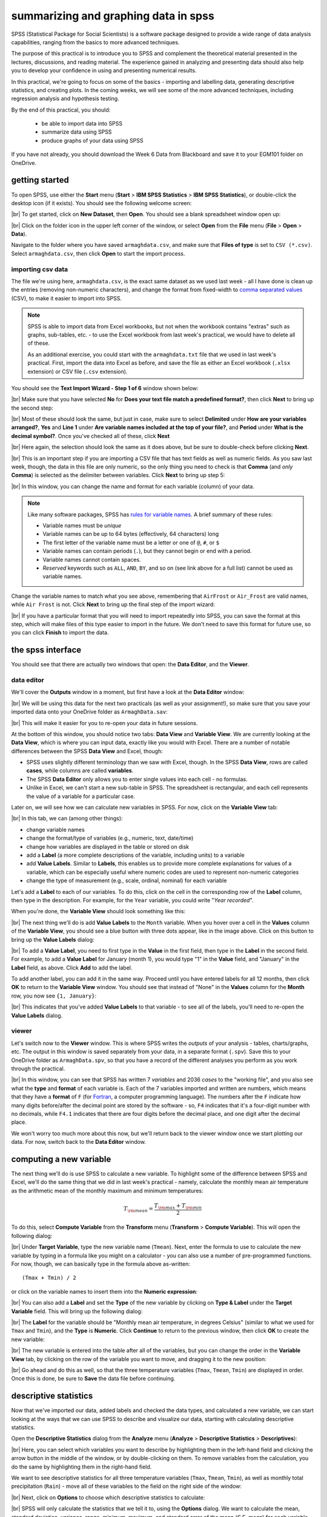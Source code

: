 summarizing and graphing data in spss
=======================================

SPSS (Statistical Package for Social Scientists) is a software package designed to provide a wide range of data
analysis capabilities, ranging from the basics to more advanced techniques.

The purpose of this practical is to introduce you to SPSS and complement the theoretical material presented
in the lectures, discussions, and reading material. The experience gained in analyzing and presenting data should also
help you to develop your confidence in using and presenting numerical results.

In this practical, we're going to focus on some of the basics - importing and labelling data, generating descriptive
statistics, and creating plots. In the coming weeks, we will see some of the more advanced techniques, including
regression analysis and hypothesis testing.

By the end of this practical, you should:

    - be able to import data into SPSS
    - summarize data using SPSS
    - produce graphs of your data using SPSS

If you have not already, you should download the Week 6 Data from Blackboard and save it to your EGM101
folder on OneDrive.

getting started
----------------

To open SPSS, use either the **Start** menu (**Start** > **IBM SPSS Statistics** > **IBM SPSS Statistics**), or
double-click the desktop icon (if it exists). You should see the following welcome screen:

.. image:: img/week6/spss_welcome.png
    :width: 600
    :align: center
    :alt: the SPSS Welcome screen

|br| To get started, click on **New Dataset**, then **Open**. You should see a blank spreadsheet window open up:

.. image:: img/week6/empty_data.png
    :width: 600
    :align: center
    :alt: an empty SPSS Data Editor window

|br| Click on the folder icon in the upper left corner of the window, or select **Open** from the **File** menu
(**File** > **Open** > **Data**).

Navigate to the folder where you have saved ``armaghdata.csv``, and make sure that **Files of type** is set to
``CSV (*.csv)``. Select ``armaghdata.csv``, then click **Open** to start the import process.

importing csv data
.....................

The file we're using here, ``armaghdata.csv``, is the exact same dataset as we used last week - all I have done is
clean up the entries (removing non-numeric characters), and change the format from fixed-width to
`comma separated values <https://en.wikipedia.org/wiki/Comma-separated_values>`__ (CSV), to make it easier to import
into SPSS.

.. note::

    SPSS is able to import data from Excel workbooks, but not when the workbook contains "extras" such as graphs,
    sub-tables, etc. - to use the Excel workbook from last week's practical, we would have to delete all of these.

    As an additional exercise, you could start with the ``armaghdata.txt`` file that we used in last week's practical.
    First, import the data into Excel as before, and save the file as either an Excel workbook (``.xlsx``
    extension) or CSV file (``.csv`` extension).

You should see the **Text Import Wizard - Step 1 of 6** window shown below:

.. image:: img/week6/import1.png
    :width: 400
    :align: center
    :alt: Step 1 of the SPSS Text Import Wizard

|br| Make sure that you have selected **No** for **Does your text file match a predefined format?**, then click **Next**
to bring up the second step:

.. image:: img/week6/import2.png
    :width: 400
    :align: center
    :alt: Step 2 of the SPSS Text Import Wizard

|br| Most of these should look the same, but just in case, make sure to select **Delimited** under **How are your
variables arranged?**, **Yes** and **Line 1** under **Are variable names included at the top of your file?**, and
**Period** under **What is the decimal symbol?**. Once you've checked all of these, click **Next**

.. image:: img/week6/import3.png
    :width: 400
    :align: center
    :alt: Step 3 of the SPSS Text Import Wizard

|br| Here again, the selection should look the same as it does above, but be sure to double-check before clicking
**Next**.

.. image:: img/week6/import4.png
    :width: 400
    :align: center
    :alt: Step 4 of the SPSS Text Import Wizard

|br| This is an important step if you are importing a CSV file that has text fields as well as numeric fields. As you
saw last week, though, the data in this file are only numeric, so the only thing you need to check is that **Comma**
(and *only* **Comma**) is selected as the delimiter between variables. Click **Next** to bring up step 5:

.. image:: img/week6/import5.png
    :width: 400
    :align: center
    :alt: Step 5 of the SPSS Text Import Wizard

|br| In this window, you can change the name and format for each variable (column) of your data.

.. note::

    Like many software packages, SPSS has `rules for variable names <https://www.ibm.com/docs/en/spss-statistics/29.0.0?topic=variables-variable-names>`__.
    A brief summary of these rules:

    - Variable names must be *unique*
    - Variable names can be up to 64 bytes (effectively, 64 characters) long
    - The first letter of the variable name must be a letter or one of ``@``, ``#``, or ``$``
    - Variable names can contain periods (``.``), but they cannot begin or end with a period.
    - Variable names cannot contain spaces.
    - *Reserved* keywords such as ``ALL``, ``AND``, ``BY``, and so on (see link above for a full list) cannot be used
      as variable names.


Change the variable names to match what you see above, remembering that ``AirFrost`` or ``Air_Frost`` are valid names,
while ``Air Frost`` is not. Click **Next** to bring up the final step of the import wizard:

.. image:: img/week6/import6.png
    :width: 400
    :align: center
    :alt: Step 6 of the SPSS Text Import Wizard

|br| If you have a particular format that you will need to import repeatedly into SPSS, you can save the format at this
step, which will make files of this type easier to import in the future. We don't need to save this format for future
use, so you can click **Finish** to import the data.

the spss interface
-------------------

You should see that there are actually two windows that open: the **Data Editor**, and the **Viewer**.

data editor
.............

We'll cover the **Outputs** window in a moment, but first have a look at the **Data Editor** window:

.. image:: img/week6/imported.png
    :width: 600
    :align: center
    :alt: the Armagh temperature data imported into the SPSS Data Editor window.

|br| We will be using this data for the next two practicals (as well as your assignment!), so make sure that you save
your imported data onto your OneDrive folder as ``ArmaghData.sav``:

.. image:: img/week6/saved.png
    :width: 600
    :align: center
    :alt: the Armagh temperature data imported into the SPSS Data Editor window, saved as ArmaghData.sav

|br| This will make it easier for you to re-open your data in future sessions.

At the bottom of this window, you should notice two tabs: **Data View** and **Variable View**. We are currently
looking at the **Data View**, which is where you can input data, exactly like you would with Excel. There are a number
of notable differences between the SPSS **Data View** and Excel, though:

- SPSS uses slightly different terminology than we saw with Excel, though. In the SPSS **Data View**, rows are called
  **cases**, while columns are called **variables**.
- The SPSS **Data Editor** only allows you to enter single values into each cell - no formulas.
- Unlike in Excel, we can't start a new sub-table in SPSS. The spreadsheet is rectangular, and each cell represents
  the value of a variable for a particular case.

Later on, we will see how we can calculate new variables in SPSS. For now, click on the **Variable View** tab:

.. image:: img/week6/variable_view.png
    :width: 600
    :align: center
    :alt: the SPSS Data Editor, Variable View tab

|br| In this tab, we can (among other things):

- change variable names
- change the format/type of variables (e.g., numeric, text, date/time)
- change how variables are displayed in the table or stored on disk
- add a **Label** (a more complete descriptions of the variable, including units) to a variable
- add **Value Labels**. Similar to **Labels**, this enables us to provide more complete explanations for values of a
  variable, which can be especially useful where numeric codes are used to represent non-numeric categories
- change the type of measurement (e.g., scale, ordinal, nominal) for each variable

Let's add a **Label** to each of our variables. To do this, click on the cell in the corresponding row of the **Label**
column, then type in the description. For example, for the ``Year`` variable, you could write "*Year recorded*".

When you're done, the **Variable View** should look something like this:

.. image:: img/week6/add_labels.png
    :width: 600
    :align: center
    :alt: the SPSS Variable View, with labels added to each variable

|br| The next thing we'll do is add **Value Labels** to the ``Month`` variable. When you hover over a cell in the
**Values** column of the **Variable View**, you should see a blue button with three dots appear, like in the image
above. Click on this button to bring up the **Value Labels** dialog:

.. image:: img/week6/value_labels.png
    :width: 300
    :align: center
    :alt: the Value Labels dialog window

|br| To add a **Value Label**, you need to first type in the **Value** in the first field, then type in the **Label**
in the second field. For example, to add a **Value Label** for January (month 1), you would type "1" in the **Value**
field, and "January" in the **Label** field, as above. Click **Add** to add the label.

To add another label, you can add it in the same way. Proceed until you have entered labels for all 12 months, then
click **OK** to return to the **Variable View** window. You should see that instead of "None" in the **Values**
column for the **Month** row, you now see ``{1, January}``:

.. image:: img/week6/values_labelled.png
    :width: 600
    :align: center
    :alt: the Variable View window with value labels added to the Month variable

|br| This indicates that you've added **Value Labels** to that variable - to see all of the labels, you'll need to
re-open the **Value Labels** dialog.

viewer
........

Let's switch now to the **Viewer** window. This is where SPSS writes the *outputs* of your analysis - tables,
charts/graphs, etc. The output in this window is saved separately from your data, in a separate format (``.spv``).
Save this to your OneDrive folder as ``ArmaghData.spv``, so that you have a record of the different analyses you perform
as you work through the practical.

.. image:: img/week6/viewer.png
    :width: 600
    :align: center
    :alt: the Viewer window, showing that we have imported the data and saved it to a file.

|br| In this window, you can see that SPSS has written 7 *variables* and 2036 *cases* to the "working file", and you
also see what the **type** and **format** of each variable is. Each of the 7 variables imported and written are numbers,
which means that they have a **format** of ``F`` (for `Fortran <https://en.wikipedia.org/wiki/Fortran>`__,
a computer programming language). The numbers after the ``F`` indicate how many digits before/after the decimal point
are stored by the software - so, ``F4`` indicates that it's a four-digit number with no decimals, while ``F4.1``
indicates that there are four digits before the decimal place, and one digit after the decimal place.

We won't worry too much more about this now, but we'll return back to the viewer window once we start plotting
our data. For now, switch back to the **Data Editor** window.

computing a new variable
--------------------------

The next thing we'll do is use SPSS to calculate a new variable. To highlight some of the difference between SPSS and
Excel, we'll do the same thing that we did in last week's practical - namely, calculate the monthly mean air temperature
as the arithmetic mean of the monthly maximum and minimum temperatures:

.. math::

    T_{\rm mean} = \frac{T_{\rm max} + T_{\rm min}}{2}

To do this, select **Compute Variable** from the **Transform** menu (**Transform** > **Compute Variable**). This will
open the following dialog:

.. image:: img/week6/compute_variable.png
    :width: 400
    :align: center
    :alt: the Compute Variable dialog.

|br| Under **Target Variable**, type the new variable name (``Tmean``). Next, enter the formula to use to calculate the new
variable by typing in a formula like you might on a calculator - you can also use a number of pre-programmed functions.
For now, though, we can basically type in the formula above as-written:
::

    (Tmax + Tmin) / 2

or click on the variable names to insert them into the **Numeric expression**:

.. image:: img/week6/compute_tmean.png
    :width: 400
    :align: center
    :alt: the Compute Variable dialog, with the formula for Tmean entered.

|br| You can also add a **Label** and set the **Type** of the new variable by clicking on **Type & Label** under the
**Target Variable** field. This will bring up the following dialog:

.. image:: img/week6/compute_set_label.png
    :width: 400
    :align: center
    :alt: the Type and Label dialog for the new variable.

|br| The **Label** for the variable should be "Monthly mean air temperature, in degrees Celsius" (similar to what we
used for ``Tmax`` and ``Tmin``), and the **Type** is **Numeric**. Click **Continue** to return to the previous window,
then click **OK** to create the new variable:

.. image:: img/week6/new_variable.png
    :width: 600
    :align: center
    :alt: the data editor window, with the column for the new variable, Tmean, highlighted.

|br| The new variable is entered into the table after all of the variables, but you can change the order in the
**Variable View** tab, by clicking on the row of the variable you want to move, and dragging it to the new position:

.. image:: img/week6/rearranged_variables.png
    :width: 600
    :align: center
    :alt: the variable view tab of the data editor, with the Tmean variable moved to be between Tmax and Tmin.

|br| Go ahead and do this as well, so that the three temperature variables (``Tmax``, ``Tmean``, ``Tmin``) are displayed in
order. Once this is done, be sure to **Save** the data file before continuing.

descriptive statistics
-------------------------

Now that we've imported our data, added labels and checked the data types, and calculated a new variable, we can start
looking at the ways that we can use SPSS to describe and visualize our data, starting with calculating descriptive
statistics.

Open the **Descriptive Statistics** dialog from the **Analyze** menu (**Analyze** > **Descriptive Statistics** >
**Descriptives**):

.. image:: img/week6/descriptives.png
    :width: 400
    :align: center
    :alt: the descriptives dialog, with no variables selected.

|br| Here, you can select which variables you want to describe by highlighting them in the left-hand field and clicking the
arrow button in the middle of the window, or by double-clicking on them. To remove variables from the calculation, you
do the same by highlighting them in the right-hand field.

We want to see descriptive statistics for all three temperature variables (``Tmax``, ``Tmean``, ``Tmin``), as well as
monthly total precipitation (``Rain``) - move all of these variables to the field on the right side of the window:

.. image:: img/week6/descriptives_selected.png
    :width: 400
    :align: center
    :alt: the descriptives dialog, with four variables (Tmax, Tmean, Tmin, and Rain) selected.

|br| Next, click on **Options** to choose which descriptive statistics to calculate:

.. image:: img/week6/descriptives_options.png
    :width: 200
    :align: center
    :alt: the descriptives options dialog, with mean, std. dev., variance, range, min., max., and s.e. mean selected.

|br| SPSS will only calculate the statistics that we tell it to, using the **Options** dialog. We want to calculate the
mean, standard deviation, variance, range, minimum, maximum, and standard error of the mean (*S.E. mean*) for each
variable - make sure that each of these boxes are checked, then click **Continue** to return to the previous window.
Now, click **OK** to start the calculation.

In the **Viewer** window, you should see that SPSS has added a table with the requested calculations:

.. image:: img/week6/descriptives_output.png
    :width: 600
    :align: center
    :alt: the viewer window, with a table showing the selected descriptive statistics for the selected variables.

|br| Here, you can see that the rows of the table correspond to each variable, while the columns correspond to the
statistics. You can also see that there are different values of ``N`` - remember that this is because the temperature
record doesn't start until April 1865, but the rainfall record begins in January 1853.

.. admonition:: Question
    :class: question

    - Which of the temperature variables has the largest variance/standard deviation? Why do you think this might be the case?
    - What is the highest recorded monthly rainfall in Armagh? What about the lowest?


grouping data
----------------

The statistics we calculated above and displayed in the **Viewer** window are for the entire record (1853 - 2022). We
might be interested in descriptive statistics for specific months or subsets of the data, however, which means we have
to *group* the data before calculating the descriptive statistics by *splitting* the data, or by selecting specific
cases. We'll look at both options below.

splitting data
................

To *split* the data, click on the **Split File** button from the **Data Editor** (red box below), or by selecting
**Split File** from the **Data** menu (**Data** > **Split File**):

.. image:: img/week6/split_button.png
    :width: 600
    :align: center
    :alt: the data editor window, with the split file button highlighted in red.

|br| This will open the **Split File** dialog:

.. image:: img/week6/split_file.png
    :width: 400
    :align: center
    :alt: the split file dialog, with "analyze all cases, do not create groups" selected

|br| We want to *split* the data based on the ``Month`` variable, so select **Compare groups** and move the
``Month`` variable to the **Groups based on** field, in the same way that you selected variables for calculating
descriptive statistics:

.. image:: img/week6/split_month.png
    :width: 400
    :align: center
    :alt: the split file dialog, with "compare groups" selected, and "groups based on" month recorded.

|br| Make sure that you select **Sort the file by grouping variables** as well, as the file is not currently sorted.
When you click **OK**, you should see that the file has sorted by ``Month`` (with month 1 at the top):

.. image:: img/week6/sorted_file.png
    :width: 600
    :align: center
    :alt: the data editor window, with variables sorted according to month recorded.

|br| Now, calculate descriptives again (**Analyze** > **Descriptive Statistics** > **Descriptives**, or by pressing the
**Run descriptive statistics** button from the **Data Editor**), you should see that the **Viewer** window displays
a new table, with a section for each month:

.. image:: img/week6/descriptives_month.png
    :width: 600
    :align: center
    :alt: the statistics viewer window, with a table showing descriptive statistics according to month.

|br| Note that because we have set *labels* for the ``Month`` variable, each table has the *category* label displayed
above it, instead of just the numerical value.

You can also change the *title* for each of the entries in the **Viewer** log - this can help you differentiate between
the different analyses you have performed as you look back at the results. Go ahead and change the second "Descriptives"
entry to say "Monthly Descriptives" by clicking on the text and typing in the new name:

.. image:: img/week6/monthly_descriptives_edited.png
    :width: 600
    :align: center
    :alt: the statistics viewer window, with the label for monthly descriptives changed.

|br| In the image above, you can see that you can also change the titles of each table in the same way - for example, to
remove the "Month recorded = " from each entry.

Have a look at the tables in the **Viewer** window, and see if you can answer the questions below before moving on.

.. admonition:: Question
    :class: question

    - Which months have the largest variation in temperature? Why do you think this might be the case?
    - In what month was the highest recorded monthly rainfall recorded in Armagh? What about the lowest?

.. note::

    To answer the above questions, it might also be easier to re-calculate the statistics using a single variable.


recoding values
................

`Meteorological seasons <https://www.metoffice.gov.uk/weather/learn-about/weather/seasons/>`__ are defined by splitting
the year into four periods of three months each, which helps with comparing seasonal and monthly statistics between
years. The seasons are defined as follows:

- Spring: March, April, May
- Summer: June, July, August
- Autumn: September, October, November
- Winter: December, January, February

We can use SPSS to assign a season to each of our data values, based on the month that it was recorded. To do this,
we use a tool called **Recode into different variables** (**Transform** > **Recode into different variables**).
When you select this, you should see the following dialog:

.. image:: img/week6/recode_blank.png
    :width: 400
    :align: center
    :alt: the "recode into different variables" dialog

|br| The variable that we want to recode is ``Month``, so add that to **Input Variable -> Output Variable**. The
**Output Variable** that we want to create by recoding is ``Season``, so add that to the **Name** of the
**Output Variable**, and fill in a **Label** as well:

.. image:: img/week6/recode_blank.png
    :width: 400
    :align: center
    :alt: the "recode into different variables" dialog, with "month" selected and a new variable, "season" added

|br| Now, we have to tell SPSS *how* to recode the variable. That is, what values of ``Month`` determine each value of
``Season``? Click on **Old and New Values** to bring up the following dialog:

.. image:: img/week6/old_and_new_blank.png
    :width: 400
    :align: center
    :alt: the "recode into different variables: old and new values" dialog

|br| Here is where we tell SPSS how to recode the values of ``Month`` into the new ``Season`` variable. Because each
season is defined by a *range* of month values, select **Range** under **Old Value**, and enter the values 3 and 5 into
the two boxes. Under **New Value**, enter a value of 1:

.. image:: img/week6/old_and_new.png
    :width: 400
    :align: center
    :alt: the "recode into different variables: old and new values" dialog, with values entered for Spring

|br| This means that anywhere the value of ``Month`` is equal to 3, 4, or 5 (corresponding to March, April, and May),
the ``Season`` variable will have a value of 1 (corresponding to Spring). Click **Add** to add this value to the
**Old --> New** table, then proceed to enter the following values:

- Summer: **Old**: 6 through 8, **New**: 2
- Autumn: **Old**: 9 through 11, **New**: 3
- Winter: **Old**: All other values, **New**: 4

Here, we use **All other values** to recode winter. The table should look like this:

.. image:: img/week6/old_and_new_all.png
    :width: 400
    :align: center
    :alt: the "recode into different variables: old and new values" dialog, with values entered for all seasons

|br| Click **Continue** to go back to the **Recode into Different Variables** dialog, which should look like this:

.. image:: img/week6/recode_final.png
    :width: 400
    :align: center
    :alt: the "recode into different variables" dialog, with all values entered

|br| Click **OK** to perform the recoding. You should now see a new variable, ``Spring``, in the **Data Editor**.
Just like we did with the months, you can add **Labels** to the new variable so that when you compute descriptive
statistics or perform other calculations, the names will make more sense:

.. image:: img/week6/recode_label.png
    :width: 600
    :align: center
    :alt: the data editor window with a new variable, season, and labels entered

|br| Enter labels for the variable now, in the same way that you did earlier for ``Month``.

Now, we can look at descriptive statistics for the seasons. First, we need to *split* the data based on this new
variable - either click on the **Split File** button, or choose **Split File** from the **Data** menu (**Data** >
**Split File**). Choose **Compare groups** and **Groups Based on** ``Season``:

.. image:: img/week6/split_season.png
    :width: 300
    :align: center
    :alt: the split file dialog, with "compare groups" selected, and "groups based on" meteorological season.

|br| Click **OK**. Next, open the **Descriptive Statistics** dialog again (**Analyze** > **Descriptive Statistics** >
**Descriptives**). For this step, we only want to see the descriptive statistics for precipitation, so make sure
that the only variable selected is ``Rain``:

.. image:: img/week6/descriptives_precip.png
    :width: 300
    :align: center
    :alt: the Descriptives dialog, with "monthly total precipitation" selected.

|br| Double-check that the same statistics are still selected by clicking on **Options**. Once you have checked this,
click **OK** to return to the **Descriptives** dialog, and click **OK** again to calculate descriptive statistics.

You should see this table in the **Statistics Viewer** window:

.. image:: img/week6/seasonal_descriptives.png
    :width: 600
    :align: center
    :alt: the statistics viewer window, with a table containing descriptives statistics for rainfall in each season.

|br| Rename the table to "Seasonal Rain" as above, and be sure to save both the ``.spv`` file and the ``.sav`` file.

As a final step, undo the *split* by opening the **Split File** dialog again (**Data** > **Split File**), and selecting
**Analyze all cases, do not create groups**. Do this now, before moving on to the next section.

selecting cases
.................

The final way that we'll look at to select subsets of our data is by *selecting cases* (or groups of cases). In this
case, we're interested in the record from 1951 - 1980.

Open the **Select Cases** dialog by clicking on the **Select Cases** button (outlined in red below), or from the
**Data** menu (**Data** > **Select Cases**):

.. image:: img/week6/select1.png
    :width: 300
    :align: center
    :alt: the select cases dialog.

|br| In the **Select Cases** dialog, we want to select cases where ``Year`` is between 1951 and 1980 - that is,
we want to select cases if a particular condition is satisfied. So, click on **If condition is satisfied**, then
click the **If** button to define the condition. This will open the **Select Cases: If** dialog, where you can enter
the following formula:
::

    (Year >= 1951) & (Year <= 1980)


.. image:: img/week6/select_conditional.png
    :width: 500
    :align: center
    :alt: the "select cases: if" dialog, with a formula entered to select years between 1951 and 1980.

|br| This formula tells SPSS to select all cases where ``Year`` is both greater than (or equal to) 1951, *and* (``&``)
where ``Year`` is less than (or equal to) 1980. When you have entered the formula, click **Continue** to return
to the **Select Cases** dialog:

.. image:: img/week6/select2.png
    :width: 300
    :align: center
    :alt: the select cases dialog, with the selection based on the conditional entered in the previous step.

|br| Click **OK**. You should now see that there is a new variable in the table, ``filter_$``:

.. image:: img/week6/filtered.png
    :width: 600
    :align: center
    :alt: the data editor window, with a new "filter" variable added

|br| This variable has a value of 1 where the case is included in the selection, and 0 where it is not. If you scroll
through the table, you should see that cases where ``Year`` is between 1951 and 1980 have a 1, and a 0 where this is
not true.

Now, we can summarize the temperature and precipitation for those years, using descriptive statistics. Once again,
open the **Descriptive Statistics** dialog and select the three temperature variables (``Tmax``, ``Tmean``,
and ``Tmin``), plus the precipitation variable (``Rain``). When the tool finishes running, you should see the
following table output in the **Statistics Viewer** window:

.. image:: img/week6/filtered_descriptives.png
    :width: 600
    :align: center
    :alt: the statistics viewer, with descriptive statistics for 1951 - 1980 shown.

|br| Don't forget to change the title of this section to make it clear that these are values for 1951-1980.

Finally, to undo the filtering, open **Select Cases** again, and click the button for **All cases**. Do this before
continuing to the next section.

displaying data
------------------

In the final part of this practical, we'll look at how we can use SPSS to display data in graphical form. There are
many more options available than examples covered here, and a wide variety of tutorials/walkthroughs available online,
so feel free to continue exploring once you've reached the end of the practical.

histogram
............

As a first example, we'll create a histogram of rainfall values using all of the available data. To begin, open the
**Chart Builder** (**Graphs** > **Chart Builder**):

.. image:: img/week6/chart_builder.png
    :width: 500
    :align: center
    :alt: the chart builder dialog

|br| The **Chart Builder** is one of the ways that SPSS provides to put together charts of your data (we'll cover
another one in the next section). In the **Gallery** tab in the bottom panel, choose **Histogram** from the list.
Next, in the top panel, select ``Monthly total precipitation`` from the list of **Variables** and drag it to place it
in the **X-Axis**:

.. image:: img/week6/chart_builder2.png
    :width: 500
    :align: center
    :alt: the chart builder dialog, with a histogram of monthly precipitation added

|br| If you like, you can also change other properties/parameters such as the axis labels or chart title under the
**Element Properties** tab on the right side of the window. You can also change the colors of the bars or other display
properties under the **Chart Appearance** tab.

The last thing we'll do is be sure to check the box for **Display normal curve**:

.. image:: img/week6/chart_builder3.png
    :width: 500
    :align: center
    :alt: the chart builder dialog, with a histogram of monthly precipitation added and a normal curve added

|br| One thing to keep in mind is that this is not actually the final chart - this is just a "dummy" display. When you
click **OK**, SPSS will take a minute before displaying the chart in the **Statistics Viewer** window:

.. image:: img/week6/final_histogram.png
    :width: 600
    :align: center
    :alt: the chart builder dialog, with a histogram of monthly precipitation added

|br| As a final step, you can edit the entry name in the contents panel and change the section title in the
viewer panel.

.. admonition:: Question
    :class: question

    Describe the distribution of rainfall - does it follow a normal distribution, or is it skewed? Is the "tail" on
    one side of the curve larger than the tail on the other side? What other properties do you notice?

bar graph
............

The second, and final, chart we will produce is a chart showing the mean rainfall by month, similar to the chart
we made :ref:`in Excel <excel bar>` for monthly mean temperature.

.. warning::

    Before proceeding, make sure that you have turned off any file splits!


This time, instead the **Chart Builder**, open the legacy dialog for bar charts (**Graphs** > **Legacy Dialogs** >
**Bar**). This will open the following dialog:

.. image:: img/week6/legacy_bar.png
    :width: 200
    :align: center
    :alt: the legacy bar chart dialog

|br| Make sure that **Simple** is selected and that the selection under **Data in Chart Are** is
**Summaries for groups of cases** before clicking **Define**:

.. image:: img/week6/bar1.png
    :width: 300
    :align: center
    :alt: the legacy dialog for creating a simple bar chart

|br| Under **Bars Represent**, select **Other statistic**. Highlight ``Monthly total precipitation``, then click the
arrow button next to **Variable**:

.. image:: img/week6/bar2.png
    :width: 300
    :align: center
    :alt: the legacy dialog for creating a simple bar chart

|br| If you click on **Change Statistic**, you can select a number of different statistics to plot:

.. image:: img/week6/bar_statistic.png
    :width: 300
    :align: center
    :alt: the statistic dialog for the legacy bar chart

|br| We want to plot the **Mean of values**, so leave this as-is for now.

.. hint::

    Later on, you might want to create a chart showing the median values for comparison...

Click **Cancel** or **Continue** to return to the previous window. We want to calculate monthly averages, so click
on the ``Month recorded`` variable, then click the arrow button next to **Category Axis**:

.. image:: img/week6/bar3.png
    :width: 300
    :align: center
    :alt: the

|br| Finally, click on **Options** so that we can display error bars. Click the box for **Display error bars**, and
select **Standard deviation**. Set the multiplier to 1 standard deviation, rather than the default 2:

.. image:: img/week6/error_bars.png
    :width: 200
    :align: center
    :alt: the error bar options dialog

|br| Click **Continue** to return to the previous window, then click **OK** to create the bar chart. After a moment
(or few), you should see the bar chart added to the **Statistics Viewer** window:

.. image:: img/week6/bar_final.png
    :width: 600
    :align: center
    :alt: the statistics viewer window, showing the bar chart added

|br| As a final step, change the title of the section to "Average Monthly Precipitation". That's all for this lab -
remember to save both your ``.spv`` and ``.sav`` files to OneDrive, as you will be using them again in next week's
practical, as well as for the assessment for this part of the module!

.. admonition:: Question
    :class: question

    Which month has the highest precipitation in Armagh? What about the lowest? Are there any clear differences in the
    dispersion (as measured by the standard deviation) of the monthly values?

next steps
-------------

If you are interested in additional practice, here are some suggestions:

- Use **Select Cases** to select cases from 1991 - 2020, and create a table showing the descriptive statistics of the
  temperature variables and precipitation. Do you notice any differences between this period and the period 1951-1980?
- Using **Split File** and the **Chart Builder**, create histograms of the precipitation for each season, and describe
  the distributions that you see. What season(s) stand out as the "most"/"least" normal for rainfall?

